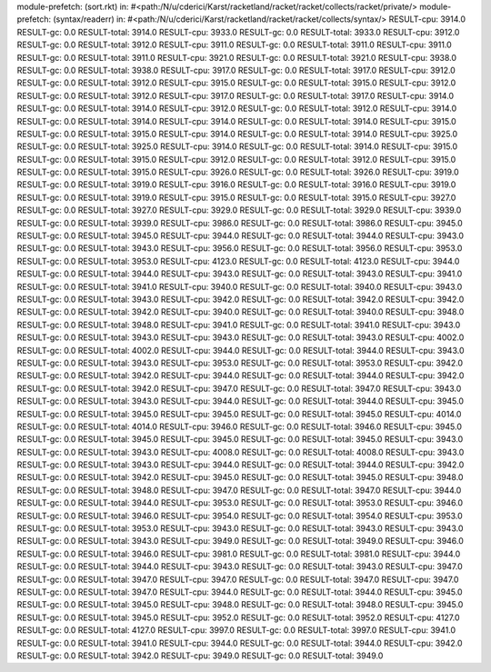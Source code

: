 module-prefetch: (sort.rkt) in: #<path:/N/u/cderici/Karst/racketland/racket/racket/collects/racket/private/>
module-prefetch: (syntax/readerr) in: #<path:/N/u/cderici/Karst/racketland/racket/racket/collects/syntax/>
RESULT-cpu: 3914.0
RESULT-gc: 0.0
RESULT-total: 3914.0
RESULT-cpu: 3933.0
RESULT-gc: 0.0
RESULT-total: 3933.0
RESULT-cpu: 3912.0
RESULT-gc: 0.0
RESULT-total: 3912.0
RESULT-cpu: 3911.0
RESULT-gc: 0.0
RESULT-total: 3911.0
RESULT-cpu: 3911.0
RESULT-gc: 0.0
RESULT-total: 3911.0
RESULT-cpu: 3921.0
RESULT-gc: 0.0
RESULT-total: 3921.0
RESULT-cpu: 3938.0
RESULT-gc: 0.0
RESULT-total: 3938.0
RESULT-cpu: 3917.0
RESULT-gc: 0.0
RESULT-total: 3917.0
RESULT-cpu: 3912.0
RESULT-gc: 0.0
RESULT-total: 3912.0
RESULT-cpu: 3915.0
RESULT-gc: 0.0
RESULT-total: 3915.0
RESULT-cpu: 3912.0
RESULT-gc: 0.0
RESULT-total: 3912.0
RESULT-cpu: 3917.0
RESULT-gc: 0.0
RESULT-total: 3917.0
RESULT-cpu: 3914.0
RESULT-gc: 0.0
RESULT-total: 3914.0
RESULT-cpu: 3912.0
RESULT-gc: 0.0
RESULT-total: 3912.0
RESULT-cpu: 3914.0
RESULT-gc: 0.0
RESULT-total: 3914.0
RESULT-cpu: 3914.0
RESULT-gc: 0.0
RESULT-total: 3914.0
RESULT-cpu: 3915.0
RESULT-gc: 0.0
RESULT-total: 3915.0
RESULT-cpu: 3914.0
RESULT-gc: 0.0
RESULT-total: 3914.0
RESULT-cpu: 3925.0
RESULT-gc: 0.0
RESULT-total: 3925.0
RESULT-cpu: 3914.0
RESULT-gc: 0.0
RESULT-total: 3914.0
RESULT-cpu: 3915.0
RESULT-gc: 0.0
RESULT-total: 3915.0
RESULT-cpu: 3912.0
RESULT-gc: 0.0
RESULT-total: 3912.0
RESULT-cpu: 3915.0
RESULT-gc: 0.0
RESULT-total: 3915.0
RESULT-cpu: 3926.0
RESULT-gc: 0.0
RESULT-total: 3926.0
RESULT-cpu: 3919.0
RESULT-gc: 0.0
RESULT-total: 3919.0
RESULT-cpu: 3916.0
RESULT-gc: 0.0
RESULT-total: 3916.0
RESULT-cpu: 3919.0
RESULT-gc: 0.0
RESULT-total: 3919.0
RESULT-cpu: 3915.0
RESULT-gc: 0.0
RESULT-total: 3915.0
RESULT-cpu: 3927.0
RESULT-gc: 0.0
RESULT-total: 3927.0
RESULT-cpu: 3929.0
RESULT-gc: 0.0
RESULT-total: 3929.0
RESULT-cpu: 3939.0
RESULT-gc: 0.0
RESULT-total: 3939.0
RESULT-cpu: 3986.0
RESULT-gc: 0.0
RESULT-total: 3986.0
RESULT-cpu: 3945.0
RESULT-gc: 0.0
RESULT-total: 3945.0
RESULT-cpu: 3944.0
RESULT-gc: 0.0
RESULT-total: 3944.0
RESULT-cpu: 3943.0
RESULT-gc: 0.0
RESULT-total: 3943.0
RESULT-cpu: 3956.0
RESULT-gc: 0.0
RESULT-total: 3956.0
RESULT-cpu: 3953.0
RESULT-gc: 0.0
RESULT-total: 3953.0
RESULT-cpu: 4123.0
RESULT-gc: 0.0
RESULT-total: 4123.0
RESULT-cpu: 3944.0
RESULT-gc: 0.0
RESULT-total: 3944.0
RESULT-cpu: 3943.0
RESULT-gc: 0.0
RESULT-total: 3943.0
RESULT-cpu: 3941.0
RESULT-gc: 0.0
RESULT-total: 3941.0
RESULT-cpu: 3940.0
RESULT-gc: 0.0
RESULT-total: 3940.0
RESULT-cpu: 3943.0
RESULT-gc: 0.0
RESULT-total: 3943.0
RESULT-cpu: 3942.0
RESULT-gc: 0.0
RESULT-total: 3942.0
RESULT-cpu: 3942.0
RESULT-gc: 0.0
RESULT-total: 3942.0
RESULT-cpu: 3940.0
RESULT-gc: 0.0
RESULT-total: 3940.0
RESULT-cpu: 3948.0
RESULT-gc: 0.0
RESULT-total: 3948.0
RESULT-cpu: 3941.0
RESULT-gc: 0.0
RESULT-total: 3941.0
RESULT-cpu: 3943.0
RESULT-gc: 0.0
RESULT-total: 3943.0
RESULT-cpu: 3943.0
RESULT-gc: 0.0
RESULT-total: 3943.0
RESULT-cpu: 4002.0
RESULT-gc: 0.0
RESULT-total: 4002.0
RESULT-cpu: 3944.0
RESULT-gc: 0.0
RESULT-total: 3944.0
RESULT-cpu: 3943.0
RESULT-gc: 0.0
RESULT-total: 3943.0
RESULT-cpu: 3953.0
RESULT-gc: 0.0
RESULT-total: 3953.0
RESULT-cpu: 3942.0
RESULT-gc: 0.0
RESULT-total: 3942.0
RESULT-cpu: 3944.0
RESULT-gc: 0.0
RESULT-total: 3944.0
RESULT-cpu: 3942.0
RESULT-gc: 0.0
RESULT-total: 3942.0
RESULT-cpu: 3947.0
RESULT-gc: 0.0
RESULT-total: 3947.0
RESULT-cpu: 3943.0
RESULT-gc: 0.0
RESULT-total: 3943.0
RESULT-cpu: 3944.0
RESULT-gc: 0.0
RESULT-total: 3944.0
RESULT-cpu: 3945.0
RESULT-gc: 0.0
RESULT-total: 3945.0
RESULT-cpu: 3945.0
RESULT-gc: 0.0
RESULT-total: 3945.0
RESULT-cpu: 4014.0
RESULT-gc: 0.0
RESULT-total: 4014.0
RESULT-cpu: 3946.0
RESULT-gc: 0.0
RESULT-total: 3946.0
RESULT-cpu: 3945.0
RESULT-gc: 0.0
RESULT-total: 3945.0
RESULT-cpu: 3945.0
RESULT-gc: 0.0
RESULT-total: 3945.0
RESULT-cpu: 3943.0
RESULT-gc: 0.0
RESULT-total: 3943.0
RESULT-cpu: 4008.0
RESULT-gc: 0.0
RESULT-total: 4008.0
RESULT-cpu: 3943.0
RESULT-gc: 0.0
RESULT-total: 3943.0
RESULT-cpu: 3944.0
RESULT-gc: 0.0
RESULT-total: 3944.0
RESULT-cpu: 3942.0
RESULT-gc: 0.0
RESULT-total: 3942.0
RESULT-cpu: 3945.0
RESULT-gc: 0.0
RESULT-total: 3945.0
RESULT-cpu: 3948.0
RESULT-gc: 0.0
RESULT-total: 3948.0
RESULT-cpu: 3947.0
RESULT-gc: 0.0
RESULT-total: 3947.0
RESULT-cpu: 3944.0
RESULT-gc: 0.0
RESULT-total: 3944.0
RESULT-cpu: 3953.0
RESULT-gc: 0.0
RESULT-total: 3953.0
RESULT-cpu: 3946.0
RESULT-gc: 0.0
RESULT-total: 3946.0
RESULT-cpu: 3954.0
RESULT-gc: 0.0
RESULT-total: 3954.0
RESULT-cpu: 3953.0
RESULT-gc: 0.0
RESULT-total: 3953.0
RESULT-cpu: 3943.0
RESULT-gc: 0.0
RESULT-total: 3943.0
RESULT-cpu: 3943.0
RESULT-gc: 0.0
RESULT-total: 3943.0
RESULT-cpu: 3949.0
RESULT-gc: 0.0
RESULT-total: 3949.0
RESULT-cpu: 3946.0
RESULT-gc: 0.0
RESULT-total: 3946.0
RESULT-cpu: 3981.0
RESULT-gc: 0.0
RESULT-total: 3981.0
RESULT-cpu: 3944.0
RESULT-gc: 0.0
RESULT-total: 3944.0
RESULT-cpu: 3943.0
RESULT-gc: 0.0
RESULT-total: 3943.0
RESULT-cpu: 3947.0
RESULT-gc: 0.0
RESULT-total: 3947.0
RESULT-cpu: 3947.0
RESULT-gc: 0.0
RESULT-total: 3947.0
RESULT-cpu: 3947.0
RESULT-gc: 0.0
RESULT-total: 3947.0
RESULT-cpu: 3944.0
RESULT-gc: 0.0
RESULT-total: 3944.0
RESULT-cpu: 3945.0
RESULT-gc: 0.0
RESULT-total: 3945.0
RESULT-cpu: 3948.0
RESULT-gc: 0.0
RESULT-total: 3948.0
RESULT-cpu: 3945.0
RESULT-gc: 0.0
RESULT-total: 3945.0
RESULT-cpu: 3952.0
RESULT-gc: 0.0
RESULT-total: 3952.0
RESULT-cpu: 4127.0
RESULT-gc: 0.0
RESULT-total: 4127.0
RESULT-cpu: 3997.0
RESULT-gc: 0.0
RESULT-total: 3997.0
RESULT-cpu: 3941.0
RESULT-gc: 0.0
RESULT-total: 3941.0
RESULT-cpu: 3944.0
RESULT-gc: 0.0
RESULT-total: 3944.0
RESULT-cpu: 3942.0
RESULT-gc: 0.0
RESULT-total: 3942.0
RESULT-cpu: 3949.0
RESULT-gc: 0.0
RESULT-total: 3949.0
